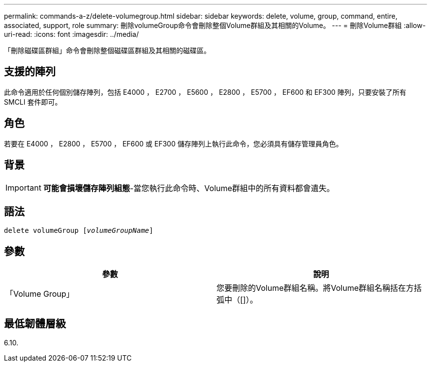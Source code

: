 ---
permalink: commands-a-z/delete-volumegroup.html 
sidebar: sidebar 
keywords: delete, volume, group, command, entire, associated, support, role 
summary: 刪除volumeGroup命令會刪除整個Volume群組及其相關的Volume。 
---
= 刪除Volume群組
:allow-uri-read: 
:icons: font
:imagesdir: ../media/


[role="lead"]
「刪除磁碟區群組」命令會刪除整個磁碟區群組及其相關的磁碟區。



== 支援的陣列

此命令適用於任何個別儲存陣列，包括 E4000 ， E2700 ， E5600 ， E2800 ， E5700 ， EF600 和 EF300 陣列，只要安裝了所有 SMCLI 套件即可。



== 角色

若要在 E4000 ， E2800 ， E5700 ， EF600 或 EF300 儲存陣列上執行此命令，您必須具有儲存管理員角色。



== 背景

[IMPORTANT]
====
*可能會損壞儲存陣列組態*-當您執行此命令時、Volume群組中的所有資料都會遺失。

====


== 語法

[source, cli, subs="+macros"]
----
pass:quotes[delete volumeGroup [_volumeGroupName_]]
----


== 參數

[cols="2*"]
|===
| 參數 | 說明 


 a| 
「Volume Group」
 a| 
您要刪除的Volume群組名稱。將Volume群組名稱括在方括弧中（[]）。

|===


== 最低韌體層級

6.10.
